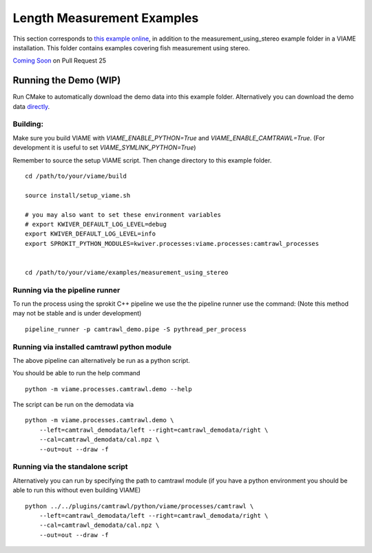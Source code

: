 
===========================
Length Measurement Examples
===========================

.. image:: http://www.viametoolkit.org/wp-content/uploads/2018/02/fish_measurement_example.png
   :scale: 60
   :align: center

This section corresponds to `this example online`_, in addition to the
measurement_using_stereo example folder in a VIAME installation. This folder contains
examples covering fish measurement using stereo.

.. _this example online: https://github.com/Kitware/VIAME/tree/master/examples/measurement_using_stereo


`Coming Soon`_  on Pull Request 25

.. _Coming Soon: https://github.com/Kitware/VIAME/pull/25


Running the Demo (WIP)
======================


Run CMake to automatically download the demo data into this example folder.
Alternatively you can download the demo data `directly`_.

.. _directly: https://data.kitware.com/#item/5a8607858d777f068578345e`

Building:
---------

Make sure you build VIAME with `VIAME_ENABLE_PYTHON=True` and
`VIAME_ENABLE_CAMTRAWL=True`.  (For development it is useful to set
`VIAME_SYMLINK_PYTHON=True`)


Remember to source the setup VIAME script. Then change directory to this example folder.

::

    cd /path/to/your/viame/build

    source install/setup_viame.sh

    # you may also want to set these environment variables
    # export KWIVER_DEFAULT_LOG_LEVEL=debug
    export KWIVER_DEFAULT_LOG_LEVEL=info
    export SPROKIT_PYTHON_MODULES=kwiver.processes:viame.processes:camtrawl_processes


    cd /path/to/your/viame/examples/measurement_using_stereo


Running via the pipeline runner
-------------------------------

To run the process using the sprokit C++ pipeline we use the the pipeline
runner use the command: (Note this method may not be stable and is under
development)

::

    pipeline_runner -p camtrawl_demo.pipe -S pythread_per_process


Running via installed camtrawl python module 
--------------------------------------------

The above pipeline can alternatively be run as a python script.

You should be able to run the help command

:: 

    python -m viame.processes.camtrawl.demo --help

The script can be run on the demodata via

::

    python -m viame.processes.camtrawl.demo \
        --left=camtrawl_demodata/left --right=camtrawl_demodata/right \
        --cal=camtrawl_demodata/cal.npz \
        --out=out --draw -f


Running via the standalone script
---------------------------------

Alternatively you can run by specifying the path to camtrawl module (if you
have a python environment you should be able to run this without even building
VIAME)

::

    python ../../plugins/camtrawl/python/viame/processes/camtrawl \
        --left=camtrawl_demodata/left --right=camtrawl_demodata/right \
        --cal=camtrawl_demodata/cal.npz \
        --out=out --draw -f
